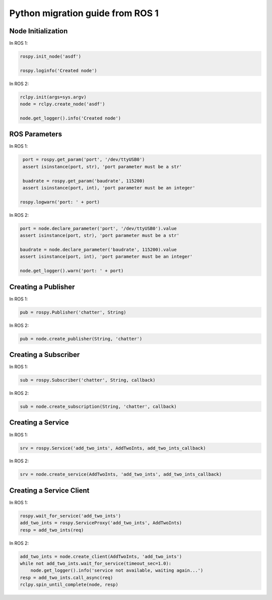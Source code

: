 .. redirect-from::

    Migration-Guide-Python

Python migration guide from ROS 1
=================================

Node Initialization
-------------------

In ROS 1:

.. code-block:: python

   rospy.init_node('asdf')

   rospy.loginfo('Created node')

In ROS 2:

.. code-block:: python

   rclpy.init(args=sys.argv)
   node = rclpy.create_node('asdf')

   node.get_logger().info('Created node')


ROS Parameters
--------------

In ROS 1:

.. code-block:: python

   port = rospy.get_param('port', '/dev/ttyUSB0')
   assert isinstance(port, str), 'port parameter must be a str'

   buadrate = rospy.get_param('baudrate', 115200)
   assert isinstance(port, int), 'port parameter must be an integer'

  rospy.logwarn('port: ' + port)

In ROS 2:

.. code-block:: python

   port = node.declare_parameter('port', '/dev/ttyUSB0').value
   assert isinstance(port, str), 'port parameter must be a str'

   baudrate = node.declare_parameter('baudrate', 115200).value
   assert isinstance(port, int), 'port parameter must be an integer'

   node.get_logger().warn('port: ' + port)


Creating a Publisher
--------------------

In ROS 1:

.. code-block:: python

   pub = rospy.Publisher('chatter', String)

In ROS 2:

.. code-block:: python

   pub = node.create_publisher(String, 'chatter')


Creating a Subscriber
---------------------

In ROS 1:

.. code-block:: python

   sub = rospy.Subscriber('chatter', String, callback)

In ROS 2:

.. code-block:: python

   sub = node.create_subscription(String, 'chatter', callback)


Creating a Service
------------------

In ROS 1:

.. code-block:: python

   srv = rospy.Service('add_two_ints', AddTwoInts, add_two_ints_callback)

In ROS 2:

.. code-block:: python

   srv = node.create_service(AddTwoInts, 'add_two_ints', add_two_ints_callback)


Creating a Service Client
-------------------------

In ROS 1:

.. code-block:: python

   rospy.wait_for_service('add_two_ints')
   add_two_ints = rospy.ServiceProxy('add_two_ints', AddTwoInts)
   resp = add_two_ints(req)

In ROS 2:

.. code-block:: python

   add_two_ints = node.create_client(AddTwoInts, 'add_two_ints')
   while not add_two_ints.wait_for_service(timeout_sec=1.0):
       node.get_logger().info('service not available, waiting again...')
   resp = add_two_ints.call_async(req)
   rclpy.spin_until_complete(node, resp)
